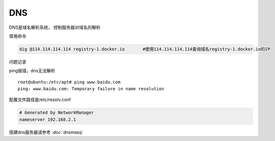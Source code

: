 *******************
DNS
*******************

DNS是域名解析系统， 控制服务器对域名的解析

常用命令


.. code-block:: shell

   dig @114.114.114.114 registry-1.docker.io       #使用114.114.114.114查询域名registry-1.docker.io的IP

问题记录


ping报错，dns无法解析

::

   root@ubuntu:/etc/apt# ping www.baidu.com
   ping: www.baidu.com: Temporary failure in name resolution

配置文件路径是/etc/resolv.conf

.. code::

   # Generated by NetworkManager
   nameserver 192.168.2.1

搭建dns服务器请参考 :doc:`dnsmasq`
